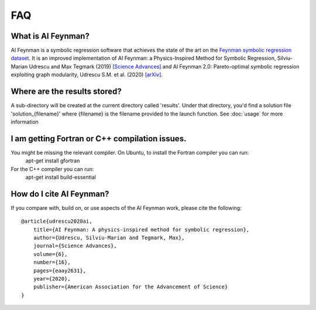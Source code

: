 ==========================
FAQ
==========================

What is AI Feynman?
**************************
AI Feynman is a symbolic regression software that achieves the state of the art on the `Feynman symbolic regression dataset <https://space.mit.edu/home/tegmark/aifeynman.html>`_. It is an improved implementation of AI Feynman: a Physics-Inspired Method for Symbolic Regression, Silviu-Marian Udrescu and Max Tegmark (2019) `[Science Advances] <https://advances.sciencemag.org/content/6/16/eaay2631/tab-pdf>`_ and AI Feynman 2.0: Pareto-optimal symbolic regression exploiting graph modularity, Udrescu S.M. et al. (2020) `[arXiv] <https://arxiv.org/abs/2006.10782>`_.

Where are the results stored?
*********************************
A sub-directory will be created at the current directory called 'results'. Under that directory, you'd find a solution file 'solution_{filename}' where {filename} is the filename provided to the launch function. See :doc:`usage` for more information

I am getting Fortran or C++ compilation issues.
**********************************************************
You might be missing the relevant compiler. On Ubuntu, to install the Fortran compiler you can run:
    apt-get install gfortran

For the C++ compiler you can run:
    apt-get install build-essential


How do I cite AI Feynman?
********************************
If you compare with, build on, or use aspects of the AI Feynman work, please cite the following::

    @article{udrescu2020ai,
        title={AI Feynman: A physics-inspired method for symbolic regression},
        author={Udrescu, Silviu-Marian and Tegmark, Max},
        journal={Science Advances},
        volume={6},
        number={16},
        pages={eaay2631},
        year={2020},
        publisher={American Association for the Advancement of Science}
    }
